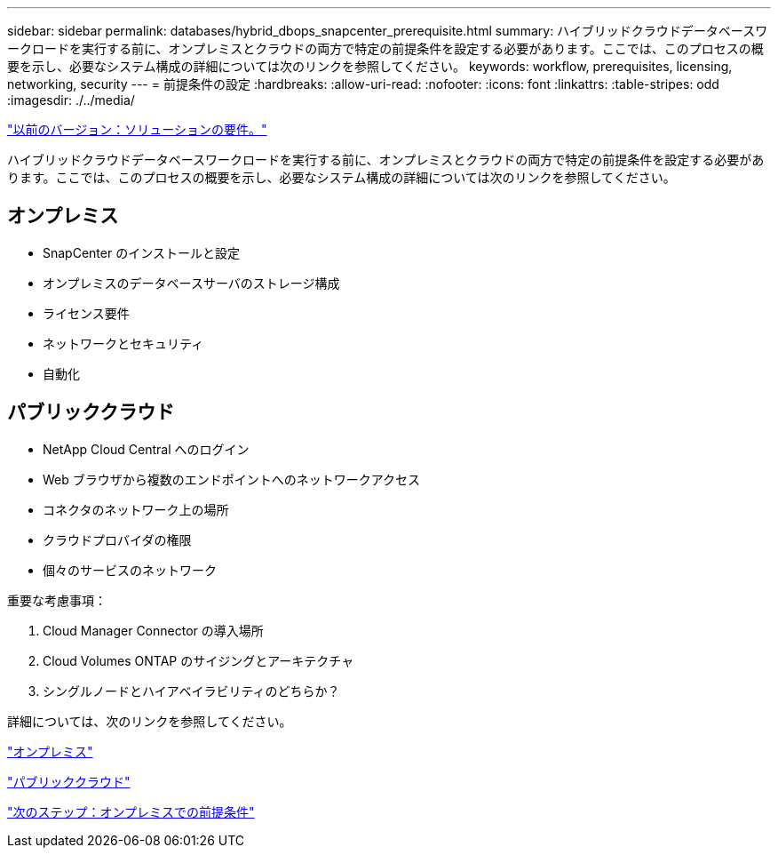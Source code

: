 ---
sidebar: sidebar 
permalink: databases/hybrid_dbops_snapcenter_prerequisite.html 
summary: ハイブリッドクラウドデータベースワークロードを実行する前に、オンプレミスとクラウドの両方で特定の前提条件を設定する必要があります。ここでは、このプロセスの概要を示し、必要なシステム構成の詳細については次のリンクを参照してください。 
keywords: workflow, prerequisites, licensing, networking, security 
---
= 前提条件の設定
:hardbreaks:
:allow-uri-read: 
:nofooter: 
:icons: font
:linkattrs: 
:table-stripes: odd
:imagesdir: ./../media/


link:hybrid_dbops_snapcenter_requirements.html["以前のバージョン：ソリューションの要件。"]

ハイブリッドクラウドデータベースワークロードを実行する前に、オンプレミスとクラウドの両方で特定の前提条件を設定する必要があります。ここでは、このプロセスの概要を示し、必要なシステム構成の詳細については次のリンクを参照してください。



== オンプレミス

* SnapCenter のインストールと設定
* オンプレミスのデータベースサーバのストレージ構成
* ライセンス要件
* ネットワークとセキュリティ
* 自動化




== パブリッククラウド

* NetApp Cloud Central へのログイン
* Web ブラウザから複数のエンドポイントへのネットワークアクセス
* コネクタのネットワーク上の場所
* クラウドプロバイダの権限
* 個々のサービスのネットワーク


重要な考慮事項：

. Cloud Manager Connector の導入場所
. Cloud Volumes ONTAP のサイジングとアーキテクチャ
. シングルノードとハイアベイラビリティのどちらか？


詳細については、次のリンクを参照してください。

link:hybrid_dbops_snapcenter_prereq_onprem.html["オンプレミス"]

link:hybrid_dbops_snapcenter_prereq_cloud.html["パブリッククラウド"]

link:hybrid_dbops_snapcenter_prereq_onprem.html["次のステップ：オンプレミスでの前提条件"]
